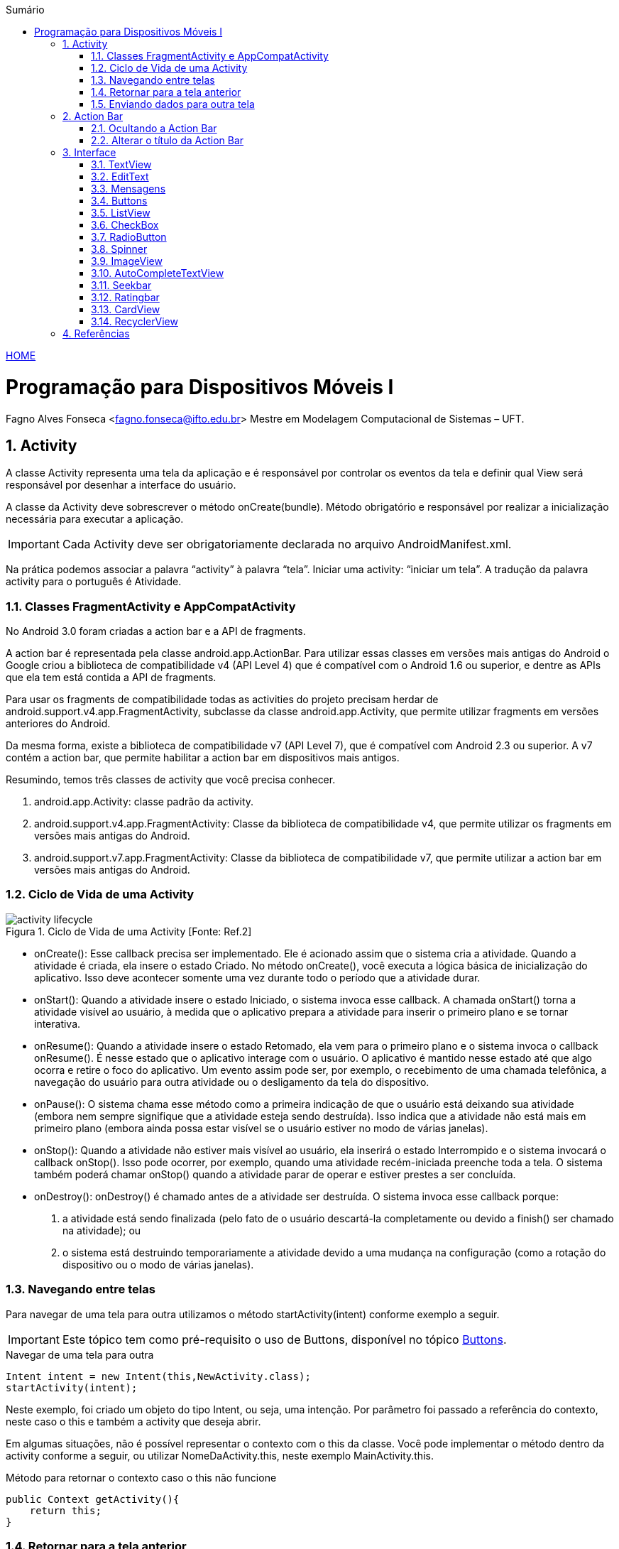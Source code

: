 :icons: font
:allow-uri-read:
//caminho padrão para imagens
:imagesdir: images
:numbered:
:figure-caption: Figura
:doctype: book

//gera apresentacao
//pode se baixar os arquivos e add no diretório
:revealjsdir: https://cdnjs.cloudflare.com/ajax/libs/reveal.js/3.8.0

//Estilo do Sumário
:toc2: 
//após os : insere o texto que deseja ser visível
:toc-title: Sumário
:figure-caption: Figura
//numerar titulos
:numbered:
:source-highlighter: highlightjs
:icons: font
:chapter-label:
:doctype: book
:lang: pt-BR
//3+| mesclar linha tabela

ifdef::env-github[:outfilesuffix: .adoc]

ifdef::env-github,env-browser[]
// Exibe ícones para os blocos como NOTE e IMPORTANT no GitHub
:caution-caption: :fire:
:important-caption: :exclamation:
:note-caption: :paperclip:
:tip-caption: :bulb:
:warning-caption: :warning:
endif::[]

link:https://fagno.github.io/des-movel-i-ifto/[HOME]

= Programação para Dispositivos Móveis I
Fagno Alves Fonseca <fagno.fonseca@ifto.edu.br>
Mestre em Modelagem Computacional de Sistemas – UFT.

== Activity

A classe Activity representa uma tela da aplicação e é responsável por controlar os eventos da tela e definir qual View será responsável por desenhar a interface do usuário.

A classe da Activity deve sobrescrever o método onCreate(bundle). Método obrigatório e responsável por realizar a inicialização necessária para executar a aplicação.

IMPORTANT: Cada Activity deve ser obrigatoriamente declarada no arquivo AndroidManifest.xml.

Na prática podemos associar a palavra “activity” à palavra “tela”. Iniciar uma activity: “iniciar um tela”. A tradução da palavra activity para o português é Atividade. 

=== Classes FragmentActivity e AppCompatActivity

No Android 3.0 foram criadas a action bar e a API de fragments.

A action bar é representada pela classe android.app.ActionBar. Para utilizar essas classes em versões mais antigas do Android o Google criou a biblioteca de compatibilidade v4 (API Level 4) que é compatível com o Android 1.6 ou superior, e dentre as APIs que ela tem está contida a API
de fragments.

Para usar os fragments de compatibilidade todas as activities do projeto precisam herdar de android.support.v4.app.FragmentActivity, subclasse da
classe android.app.Activity, que permite utilizar fragments em versões anteriores do Android. 

Da mesma forma, existe a biblioteca de compatibilidade v7 (API Level 7), que é compatível com Android 2.3 ou superior. A v7 contém a action bar, que permite habilitar a action bar em dispositivos mais antigos. 

Resumindo, temos três classes de activity que você precisa
conhecer.

1. android.app.Activity: classe padrão da activity.
2. android.support.v4.app.FragmentActivity: Classe da
biblioteca de compatibilidade v4, que permite utilizar os
fragments em versões mais antigas do Android.
3. android.support.v7.app.FragmentActivity: Classe da
biblioteca de compatibilidade v7, que permite utilizar a action bar
em versões mais antigas do Android.

=== Ciclo de Vida de uma Activity

.Ciclo de Vida de uma Activity [Fonte: Ref.2]
image::activity_lifecycle.png[] 

- onCreate(): Esse callback precisa ser implementado. Ele é acionado assim que o sistema cria a atividade. Quando a atividade é criada, ela insere o estado Criado. No método onCreate(), você executa a lógica básica de inicialização do aplicativo. Isso deve acontecer somente uma vez durante todo o período que a atividade durar. 

- onStart(): Quando a atividade insere o estado Iniciado, o sistema invoca esse callback. A chamada onStart() torna a atividade visível ao usuário, à medida que o aplicativo prepara a atividade para inserir o primeiro plano e se tornar interativa.

- onResume(): Quando a atividade insere o estado Retomado, ela vem para o primeiro plano e o sistema invoca o callback onResume(). É nesse estado que o aplicativo interage com o usuário. O aplicativo é mantido nesse estado até que algo ocorra e retire o foco do aplicativo. Um evento assim pode ser, por exemplo, o recebimento de uma chamada telefônica, a navegação do usuário para outra atividade ou o desligamento da tela do dispositivo.

- onPause(): O sistema chama esse método como a primeira indicação de que o usuário está deixando sua atividade (embora nem sempre signifique que a atividade esteja sendo destruída). Isso indica que a atividade não está mais em primeiro plano (embora ainda possa estar visível se o usuário estiver no modo de várias janelas).

- onStop(): Quando a atividade não estiver mais visível ao usuário, ela inserirá o estado Interrompido e o sistema invocará o callback onStop(). Isso pode ocorrer, por exemplo, quando uma atividade recém-iniciada preenche toda a tela. O sistema também poderá chamar onStop() quando a atividade parar de operar e estiver prestes a ser concluída.

- onDestroy(): onDestroy() é chamado antes de a atividade ser destruída. O sistema invoca esse callback porque:

1. a atividade está sendo finalizada (pelo fato de o usuário descartá-la completamente ou devido a finish() ser chamado na atividade); ou
2. o sistema está destruindo temporariamente a atividade devido a uma mudança na configuração (como a rotação do dispositivo ou o modo de várias janelas).

=== Navegando entre telas
//INCLUIR DEPOIS exemplo de uso do método startActivityForResult()

Para navegar de uma tela para outra utilizamos o método startActivity(intent) conforme exemplo a seguir. 

IMPORTANT: Este tópico tem como pré-requisito o uso de Buttons, disponível no tópico <<#_buttons,Buttons>>.

.Navegar de uma tela para outra
[source, java]
----
Intent intent = new Intent(this,NewActivity.class);
startActivity(intent);
----

Neste exemplo, foi criado um objeto do tipo Intent, ou seja, uma intenção. Por parâmetro foi passado a referência do contexto, neste caso o this e também a activity que deseja abrir.

Em algumas situações, não é possível representar o contexto com o this da classe. Você pode implementar o método dentro da activity conforme a seguir, ou utilizar NomeDaActivity.this, neste exemplo MainActivity.this.

.Método para retornar o contexto caso o this não funcione
[source, java]
----
public Context getActivity(){
    return this;
}
----

=== Retornar para a tela anterior

Sempre que uma activity é chamada, temos a necessidade de voltar para a tela anterior. Para adicionar o botão de voltar do Android, utilizamos o método `getSupportActionBar().setDisplayHomeAsUpEnabled(true)`.

Ao clicar no botão no botão ele vai disparar a ação de `menu` com o identificador `android.R.id.home`. Implemente o método `onOptionsItemSelected()` do exemplo a seguir para implementar a ação.

.botão de voltar
[source, java]
----
...
@Override
protected void onCreate(Bundle savedInstanceState) {
    super.onCreate(savedInstanceState);
    setContentView(R.layout.activity_exemplo);

    getSupportActionBar().setDisplayHomeAsUpEnabled( true );

}

@Override
public boolean onOptionsItemSelected(MenuItem item) {
    switch (item.getItemId()) {
        //identificar a ação de voltar a tela
        case android.R.id.home:
            //encerra a activity
            finish();
            break;
    }

    return super.onOptionsItemSelected( item );
}
----

=== Enviando dados para outra tela

Com a classe Bundle é possível enviar dados de uma activity para outra usando a estrutura chave e valor. No entanto, neste tutorial irei apresentar como fazer tal tarefa utilizando a classe Intent devido já está sendo utilizada durante a navegação entre telas.

.Enviar dados para outra activity
[source, java]
----
Intent intent = new Intent(this,NewActivity.class);
intent.putExtra("chave","Android Studio!");
startActivity(intent);
----

Para ler o parâmetro na outra activity faça conforme a seguir.

.Enviar dados para outra activity
[source, java]
----
Intent intent = getIntent();
String valor = intent.getStringExtra("chave");
----

Se você imprimir o valor da String "valor" a saída será "Android Studio!".

== Action Bar

Apresenta aos usuários as possíveis ações disponíveis no aplicativo. Neste barra, é possivel definir título do aplicativo ou telas, controle de navegação, botões customizados com as principais funções do aplicativo e menu flutuante.   

=== Ocultando a Action Bar

Ao criar uma Activity, a Action Bar é inserida por padrão, para desabalitar, ação desejável em algumas situações, por exemplo, em um form de login. O método onCreate() a seguir apresenta como fazer.

.Desabilitar a Action Bar em uma Activity
[source, java]
----
public class MainActivity extends AppCompatActivity {
    @Override
    protected void onCreate(Bundle savedInstanceState) {
        super.onCreate(savedInstanceState);
        setContentView(R.layout.activity_main);

        //oculta a ActionBar
        getSupportActionBar().hide();

    }
}
----

=== Alterar o título da Action Bar

A instrução a seguir define um título para a activity.

.Define um título para a ActionBar
[source, java]
----
getSupportActionBar().setTitle("Home");
----

//== Layouts no Android

== Interface

=== TextView

Um elemento da interface do usuário que exibe texto para o usuário. O exemplo de código a seguir mostra um uso típico, com um layout XML e código para modificar o conteúdo da visualização de texto.

.TextView
[source, xml]
----
<TextView
        android:id="@+id/textView1"
        android:layout_height="wrap_content"
        android:layout_width="wrap_content"
        android:text="TextView"/>
----

Podemos alterar o texto por códio java conforme a seguir.

.Alterando valor do atributo `text` do EditText
[source, java]
----
...
textView1.setText("Olá mundo!");
----

=== EditText

Um elemento da interface do usuário para inserir e modificar texto. Ao definir um widget de edição de texto, você deve especificar o atributo inputType. Por padrão, para entrada de texto simples, o atributo `inputType` é definido como `textPersonName`.

.EditText
[source, xml]
----
 <EditText
     android:id="@+id/editTextTextPersonName1"
     android:layout_height = "wrap_content"
     android:layout_width = "match_parent"
     android:inputType = "textPersonName" />
----

A escolha do tipo de entrada configura o tipo de teclado mostrado, os caracteres aceitáveis ​​e a aparência do texto de edição. Por exemplo, se você deseja aceitar um número secreto, como um pino exclusivo ou número de série, pode definir inputType como "numericPassword". Um inputType de "numericPassword" resulta em um texto de edição que aceita apenas números, mostra um teclado numérico quando focalizado e mascara o texto inserido para privacidade.

Para ler dados de uma caixa de texto, utilizamos o método getText(). No entanto, para ter um retorno do tipo String utilizamos o método toString() que convete os dados para String conforme o exemplo a seguir.

.Recuperando valores de uma caixa de texto
[source, java]
----
...
String texto = editTextTextPersonName1.getText().toString();
----

=== Mensagens

==== Notificações toast

Uma notificação toast fornece um feedback simples sobre uma operação em uma pequena janela pop-up. Ele só ocupa a quantidade de espaço necessária para a mensagem, e a atividade atual continua visível e interativa. Notificações toast desaparecem automaticamente após um tempo limite.

Por exemplo, clicar em Enviar em um e-mail aciona uma notificação toast "Enviando mensagem…", conforme exibido na captura de tela a seguir.

.Mensagem Toast
image::toast.png[]

Primeiro, instancie um objeto Toast com um dos métodos makeText(). Esse método usa três parâmetros: o app Context, a mensagem de texto e a duração da notificação toast. Ele retorna um objeto Toast devidamente inicializado. Você pode exibir a notificação toast com show(), conforme mostrado no exemplo a seguir.

.exemplo Toast
[source, java]
----
   Toast toast = Toast.makeText(context, text, duration);
   toast.show();
----

Também é possível encadear seus métodos e evitar se prender ao objeto Toast, desta forma:

.exemplo Toast
[source, java]
----
    Toast.makeText(context, text, duration).show();
----

==== AlertDialog

É uma caixa de diálogo que possui um título, área de conteúdo e botões de ação.

1. Título: É opcional e deve ser usado somente quando a área do conteúdo estiver ocupada por uma mensagem detalhada, uma lista ou um layout personalizado. 

1. Área do conteúdo: Pode exibir uma mensagem, uma lista ou outro layout personalizado.

1. Botões de ação: Não deve haver mais de três botões em uma caixa de diálogo.

Há três botões de ação que podem ser adicionados:

- Positivo: É o que se deve usar para aceitar e continuar a ação (a ação "OK").

- Negativo: É o que se deve usar para cancelar a ação.

- Neutro: É o que se deve usar quando houver a opção de o usuário não querer continuar a ação, mas não necessariamente cancelá-la. Ele aparece entre os botões positivo e negativo. Por exemplo, a ação pode ser “Notifique-me mais tarde”.

A seguir é apresentado um exemplo de um AlertDialog.

.exemplo AlertDialog
[source, java]
----
...
AlertDialog dialog = new AlertDialog.Builder(getActivity()).create();
    dialog.setTitle("Alerta");
    dialog.setMessage("Olá turma!");
    dialog.setButton(DialogInterface.BUTTON_POSITIVE, "Ok", new DialogInterface.OnClickListener(){
        @Override
        public void onClick(DialogInterface dialog, int which) {
        }
    });
    dialog.setButton(DialogInterface.BUTTON_NEGATIVE, "Cancelar", new DialogInterface.OnClickListener() {
        @Override
        public void onClick(DialogInterface dialogInterface, int i) {
        }
    });
    dialog.setButton(DialogInterface.BUTTON_NEUTRAL, "Neutro", new DialogInterface.OnClickListener() {
        @Override
        public void onClick(DialogInterface dialogInterface, int i) {
        }
    });
    dialog.show();
----

=== Buttons

Neste tópico iremos conhecer algumas maneiras de criar eventos para botões.

O exemplo 1, demontra como criar um evento utilizando o método setOnClickListener(). Acão criada dentro do método Oncreate().

.Ação botão - exemplo 1
[source, java]
----
Button button = findViewById(R.id.button1);
button.setOnClickListener(new View.OnClickListener() {
    @Override
    public void onClick(View v) {

        Toast.makeText(getActivity(),"Olá Turma!",Toast.LENGTH_LONG).show();

    }
});
----

O exemplo 2 define um método para cada ação de botão. Através do método setOnClickListener() é passado por parâmetro o nome do método que você deseja definir a ação do botão. Observe a estrutura do método acaobotao() definido no exemplo 2 acima. 

.Ação botão - exemplo 2
[source, java]
----
@Override
protected void onCreate(Bundle savedInstanceState) {
    super.onCreate(savedInstanceState);
    setContentView(R.layout.activity_main);

    Button button = findViewById(R.id.button1);
    button.setOnClickListener(acaobotao());
}

private View.OnClickListener acaobotao() {
    return new Button.OnClickListener(){
        @Override
        public void onClick(View v) {
            Toast.makeText(getActivity(),"Olá Turma!",Toast.LENGTH_LONG).show();
        }
    };
}
----

O exemplo 3 apresenta outra maneira de definir ações de clique do botão. Neste exemplo, é necessário definir no arquivo activity_main.xml o atributo android:onClick="acaobotao" com o nome do método de ação do botão. Este atributo informa que o método será chamado na activity, sendo necessário que você faça a definição deste métodos.

.Ação botão - exemplo 3
[source, xml]
----
<Button
        android:id="@+id/button"
        android:layout_width="wrap_content"
        android:layout_height="wrap_content"
        android:onClick="acaobotao"
        android:text="@string/button" />
----

.Método que faz referência ao atributo onClick do arquivo .xml
[source, java]
----
public void acaobotao(View view) {

        Toast.makeText(getActivity(),"Olá Turma!",Toast.LENGTH_LONG).show();
 
}
----

=== ListView

Um ListView é um Widget que mostra itens em uma lista de rolagem vertical.

Podemos incluir um listview em nosso layout utilizando a paleta de Widgets ou através de código XML.

IMPORTANT: O RecyclerView é uma “evolução” da ListView e será apresentado nos próximos exemplos.

==== ListView Simples

.activity_main.xml
[source, xml]
----
<ListView
        android:id="@+id/lsvAlunos"
        android:layout_width="match_parent"
        android:layout_height="match_parent">
        ...
    </ListView>
----

Após definir o nosso layout, vamos agora definir nossa activity conforme a seguir.

.MainActivity.java
[source, java]
----
...
public class ListaSimplesActivity extends AppCompatActivity implements AdapterView.OnItemClickListener {

    ListView listView;

    @Override
    protected void onCreate(Bundle savedInstanceState) {
        super.onCreate(savedInstanceState);
        setContentView(R.layout.activity_lista_simples);

        listView = findViewById(R.id.lsvAlunos);

        List<String> alunos = new ArrayList();
        alunos.add("Aluno 1");
        alunos.add("Aluno 2");
        alunos.add("Aluno 3");

        ArrayAdapter adapter = new ArrayAdapter(this,
                android.R.layout.simple_list_item_1, alunos);
        listView.setAdapter(adapter);

    }
}
----

O resultado do exemplo anterior é apresentado na figura a seguir.

.ListView simples
image::listview-simples.png[]

Para definir ações de click nos itens da lista, sobreescreva o método `onItemClick()` conforme a seguir. 

[source,java]
----
...
@Override
public void onItemClick(AdapterView<?> parent, View view, int position, long id) {
    //identifica o objeto da lista pelo "position" na ação do click
    String nome = (String) parent.getAdapter().getItem(position);
    Toast.makeText(this, nome, Toast.LENGTH_SHORT).show();
}
----

Por fim, adicione no método onCreate() a referência ao método `onItemClick()` através do listView.

[source,java]
----
...
listView.setOnItemClickListener(this);
----

==== ListView Customizado

Neste exemplo de lista customizada, vamos personalizar uma ListView de modo que cada item da lista tenha os dados que você desejar, dando uma maior flexibilidade em nossos exemplos.

Para criar uma lista customizada vamos definir um array de objetos referente ao item da lista, criar um adaptador que vai ficar responsável por atualizar os dados na tela e definir o adaptador para o ListView.

Vamos iniciar definindo uma classe para representar o objeto Aluno conforme a seguir.

[source,java]
----
public class Aluno{

    private String nome;
    private double nota1;
    private double nota2;

    //gets e sets
}
----

Agora vamos definir nosso layout que vai apresentar os dados de cada item da lista, neste exemplo, os dados do(s) Aluno(s).

[source,xml]
----
...
<TextView
        android:id="@+id/textView"
        android:layout_width="0dp"
        android:layout_height="19dp"
        android:layout_marginStart="8dp"
        android:layout_marginEnd="8dp"
        android:text="TextView"
        app:layout_constraintEnd_toEndOf="parent"
        app:layout_constraintStart_toStartOf="parent"
        app:layout_constraintTop_toTopOf="parent" />

    <TextView
        android:id="@+id/textView2"
        android:layout_width="0dp"
        android:layout_height="wrap_content"
        android:layout_marginStart="8dp"
        android:layout_marginEnd="8dp"
        android:text="TextView"
        app:layout_constraintEnd_toEndOf="parent"
        app:layout_constraintHorizontal_bias="0.0"
        app:layout_constraintStart_toStartOf="parent"
        app:layout_constraintTop_toBottomOf="@+id/textView" />

    <TextView
        android:id="@+id/textView3"
        android:layout_width="0dp"
        android:layout_height="wrap_content"
        android:layout_marginStart="8dp"
        android:layout_marginEnd="8dp"
        android:text="TextView"
        app:layout_constraintEnd_toEndOf="parent"
        app:layout_constraintHorizontal_bias="0.0"
        app:layout_constraintStart_toStartOf="parent"
        app:layout_constraintTop_toBottomOf="@+id/textView2" />
...
----

No nosso Layout principal da nossa Activity, devemos apenas definir o ListView, neste exemplo nomeado como `activity_aula211020.xml`.

Precisamos então definir nosso Adapter nomeado como `AlunoAdapter`, responsável por atualizar os dados na nossa tela.

[source, java]
----
...
public class AlunoAdapter extends BaseAdapter {

    LayoutInflater inflater;
    List<Aluno> alunos;

    //construtor 
    public AlunoAdapter(Context context, List<Aluno> alunos) {
        this.inflater = LayoutInflater.from(context);
        this.alunos = alunos;
    }

    @Override
    public int getCount() {
        return alunos.size();
    }

    @Override
    public Object getItem(int position) {
        return alunos.get(position);
    }

    @Override
    public long getItemId(int position) {
        return position;
    }

    @Override
    public View getView(int position, View convertView, ViewGroup parent) {

        //identifica o item(objeto aluno) da lista através do "position"
        Aluno aluno = alunos.get(position);
        //infla o layout "itens_lista_customizada_aluno" para referênciar/receber o item
        convertView = inflater.inflate(R.layout.item_lista_simples_adapter,null);
        //aponta qual dado o componente do layout vai receber
        ((TextView)convertView.findViewById(R.id.textView)).setText(aluno.getNome());
        ((TextView)convertView.findViewById(R.id.textView2)).setText(String.valueOf(aluno.getNota1()));
        ((TextView)convertView.findViewById(R.id.textView3)).setText(String.valueOf(aluno.getNota2()));

        return convertView;
    }
}
----

Por fim, vamos definir o código necessário em nossa activity para finalizar nosso exemplo. A seguir, fazemos referência ao nosso listView, definimos nossos objetos e definimos nosso adaptador para o ListView.

[source,java]
----
public class aula211020 extends AppCompatActivity {

    ListView listView;

    @Override
    protected void onCreate(Bundle savedInstanceState) {
        super.onCreate(savedInstanceState);
        setContentView(R.layout.activity_aula211020);

        //faz referência ao ListView do layout "activity_lista_customizada"
        listView = findViewById(R.id.lsvAlunos);
        //define uma lista de alunos
        List<Aluno> alunos = new ArrayList<>();
        //cria e inicializa os dados dos alunos
        Aluno a1 = new Aluno("Aluno 1",9.5,6.8);
        Aluno a2 = new Aluno("Aluno 2",8.5,6.8);
        Aluno a3 = new Aluno("Aluno 3",7.5,8.8);
        Aluno a4 = new Aluno("Aluno 4",6.5,7.8);

        //add alunos na lista
        alunos.add(a1);
        alunos.add(a2);
        alunos.add(a3);
        alunos.add(a4);

        AlunoAdapter alunoAdapter = new AlunoAdapter(this,alunos);
        listView.setAdapter(alunoAdapter);
    }
}
----

O resultado deste exemplo é apresentado na figura a seguir.

image::listview-customizado.png[]

=== CheckBox

O Checkbox permite criar uma caixa de marcação múltipla. Alguns métodos no uso do CheckBox se faz importante. Por exemplo, para verificar se o checkbox está marcado ou não, utilize o método isChecked().

.Métodos CheckBox
[source, java]
----
CheckBox check = (CheckBox)findViewById(R.id.check1);
boolean valor = check.isChecked();
----

Para imprimir o valor "text" do checkbox utilize o método getText().

=== RadioButton

O componente Radio Button permite selecionar apenas uma única opção de uma lista. A classe RadioGroup define um grupo que contém a lista de opções, na qual, cada opção é representada por um RadioButton.

Para identificar o "id" do RadioButton selecionado utilize o método getCheckedRadioButtonId() da classe RadioGroup. 

.Exemplo de como identificar o Id do RadioButton selecionado
[source, java]
----
int idRBSelecionado = radioGroup.getCheckedRadioButtonId();
if(idRBSelecionado > 0){
    radioButtonSelecionado = findViewById( idRBSelecionado );
}
----

=== Spinner

O Spinner permite criar um combo com opções na tela. A tabela 1 a seguir apresenta os métodos de referência ao item selecionado.

.Métodos de referência ao item selecionado
|===
| *Método*  | *Descrição*
| getSelectedItem() | Retorna o item selecionado
| getSelectedItemId() | Retorna o id do item selecionado
| getSelectedItemPosition() | Retorna a posição do item selecionado. Posição equivalente ao array fornecido para o spinner.
|===

O exemplo a seguir descreve como utilizar o spinner para selecioanr um item da lista.

.activity_main.xml
[source, xml]
----
...
<Spinner
    android:id="@+id/spinner"
    ... />

<TextView
    android:id="@+id/textView"
    ... />
...
----

.MainActivity.java
[source, java]
----
public class MainActivity extends AppCompatActivity {

    Spinner spinner;
    ArrayAdapter adapter;
    TextView textView;

    @Override
    protected void onCreate(Bundle savedInstanceState) {
        super.onCreate(savedInstanceState);
        setContentView(R.layout.activity_main);

        List<String> nomes = new ArrayList();
        nomes.add("Pessoa 1");
        nomes.add("Pessoa 2");
        nomes.add("Pessoa 3");

        spinner = findViewById(R.id.spinner);
        textView = findViewById(R.id.textView);

        adapter = new ArrayAdapter(this,android.R.layout.simple_spinner_item,nomes);
        adapter.setDropDownViewResource(android.R.layout.simple_spinner_item);
        spinner.setAdapter(adapter);

        spinner.setOnItemSelectedListener(new AdapterView.OnItemSelectedListener() {
            @Override
            public void onItemSelected(AdapterView<?> parent, View view, int position, long id) {
                textView.setText(spinner.getSelectedItem().toString());
            }
            
            @Override
            public void onNothingSelected(AdapterView<?> parent) {

            }
        });

    }
}
----

O resultado é apresenta na imagem a seguir.

.Executando o App 
image::spinnerresultadoapp.png[]

=== ImageView

Para carregar uma imagem em um ImageView utilize o método setImageResource() da classe ImageView. A seguir é apresentado um exemplo.

.activity_main.xml
[source, xml]
----
...
<ImageView
    android:id="@+id/imageView"
    android:layout_width="match_parent"
    android:layout_height="match_parent"
</ImageView>
...
----

.MainActivity.java
[source, java]
----
...
ImageView imageView = findViewById(R.id.imageView);
imageView.setImageResource( id );
...
----

=== AutoCompleteTextView

O componente AutoCompleteTextView é um campo de texto editável. Ele possibilita a entrada de texto e forneça sugestões para preenchimento automático. Utilizando quando deseja carregar uma lista de valores, e ao invés de selecionar um item em uma lista, você digita parte do texto e os resultados serão exibidos.

No exemplo a seguir, iremos apresentar um simples exemplo que carrega opções de frutas conforme texto digitado. Neste exemplo, foi criado uma instância de ArrayAdapter que recebe a lista de frutas, sendo carregado a seguir utilizando o método setAdapter() do autoCompleteTextView. Utilização bem semelhante ao uso do listView.

.MainActivity.java
[source, java]
----
...
public class MainActivity extends AppCompatActivity {

    AutoCompleteTextView autoCompleteTextView;

    @Override
    protected void onCreate(Bundle savedInstanceState) {
        super.onCreate(savedInstanceState);
        setContentView(R.layout.activity_main);

        autoCompleteTextView = (AutoCompleteTextView) findViewById(R.id.autoCompleteTextView);

        List<String> frutas = new ArrayList();
        frutas.add("Banana");
        frutas.add("Uva");
        frutas.add("Pera");
        frutas.add("Morango");
        frutas.add("Melão");
        frutas.add("Maçã");
        frutas.add("Abacaxi");
        frutas.add("Melancia");

        ArrayAdapter adapter = new ArrayAdapter(this,android.R.layout.simple_dropdown_item_1line,frutas);
        autoCompleteTextView.setAdapter(adapter);
        
    }
}
...
----

No layout activity_main.xml é necessário definir o componente AutoCompleteTextView conforme a seguir.

.activity_main.xml
[source, xml]
----
...
<AutoCompleteTextView
    android:id="@+id/autoCompleteTextView"
    android:layout_width="match_parent"
    android:layout_height="wrap_content"/>
...
----

Na figura a seguir, é apresentado a execução do exemplo.

.Executando o App 
image::autoCompleteTextView.png[]

=== Seekbar

SeekBar é um componente que define uma barra de progresso com nível. Você pode definir uma valor máximo, sendo o valor mínimo 0. 

O método setOnSeekBarChangeListener() retorna através do parâmetro "progress" o nível selecionado.

Atributos importantes do componente:

- a propriedade "max" define o valor valor máximo da SeekBar.

.Seekbar
image::seekbar.png[]

.MainActivity.java
[source, java]
----
...
SeekBar seekBar = findViewById(R.id.seekBar);

seekBar.setOnSeekBarChangeListener(new SeekBar.OnSeekBarChangeListener() {
    @Override
    public void onProgressChanged(SeekBar seekBar, int progress, boolean fromUser) {

        //@param "progress": indica o nível selecionado
        Toast.makeText(MainActivity.this,String.valueOf(progress),Toast.LENGTH_SHORT).show();

    }

    @Override
    public void onStartTrackingTouch(SeekBar seekBar) {

    }

    @Override
    public void onStopTrackingTouch(SeekBar seekBar) {

    }
});
...
----

=== Ratingbar

Semelhante ao Seekbar, o Ratingbar  mostra uma classificação em estrelas.

.Ratingbar
image::ratingbar.png[]

O método setOnRatingBarChangeListener() retorna através do parâmetro "rating" o nível selecionado de acordo a quantidade de estrelas.

Atributos importantes do componente:

- numStars: define o número de itens (estrelas);

- rating: define o valor padrão do nível classificação;

- stepSize: define o incremento do nível classificação.

.MainActivity.java
[source, java]
----
...
RatingBar ratingBar = findViewById(R.id.ratingBar);

ratingBar.setOnRatingBarChangeListener(new RatingBar.OnRatingBarChangeListener() {
    @Override
    public void onRatingChanged(RatingBar ratingBar, float rating, boolean fromUser) {
        
        //@param "rating": indica o nível selecionado
        Toast.makeText(MainActivity.this,String.valueOf(rating),Toast.LENGTH_SHORT).show();

    }
});
...
----

//=== Date e Time

=== CardView

Um layout baseado em cards, permite exibir dados em contêineres com estilo semelhante. Esses contêineres são frequentemente usados em listas para armazenar as informações de cada item. No android, temos a API CardView como uma maneira fácil de mostrar informações dentro de cards que têm uma aparência consistente em toda a plataforma. 

Os cards são uma maneira fácil de conter um grupo de visualizações e, ao mesmo tempo, fornecer um estilo consistente para o contêiner.

Use estas propriedades para personalizar a aparência do widget CardView:

- Para definir o raio do canto nos layouts, use o atributo card_view:cardCornerRadius.

- Para definir o raio do canto no código, use o método CardView.setRadius.

- Para definir a cor do plano de fundo de um card, use o atributo card_view:cardBackgroundColor.

==== Adicionar as dependências
 
No modo design você pode adicionar o widget CardView, caso não tenha baixado a dependência o Android Studio irá solicitar. No entato, você pode adicionar a seguinte dependência ao arquivo build.gradle do módulo do app conforme a seguir.

.build.gradle(:app)
[source, java]
----
dependencies {
    implementation 'androidx.cardview:cardview:1.0.0'
}
----

==== Criar Cards

Para usar o CardView, você precisa adicioná-lo ao arquivo de layout conforme exemplo a seguir. Use-o como um grupo de visualização para conter outras visualizações. Neste exemplo, você deve adicionar ao CardView os componentes que representam as informações dos itens. 

.itens_card.xml
[source, xml]
----
<?xml version="1.0" encoding="utf-8"?>
<LinearLayout xmlns:android="http://schemas.android.com/apk/res/android"
    xmlns:card_view="http://schemas.android.com/apk/res-auto"
    android:orientation="vertical" android:layout_width="match_parent"
    android:layout_height="wrap_content">

    <!-- A CardView that contains a TextView -->
    <androidx.cardview.widget.CardView
        android:id="@+id/card_view"
        android:layout_width="match_parent"
        android:layout_height="100dp"
        card_view:cardCornerRadius="4dp">

        //itens do card

    </androidx.cardview.widget.CardView>

</LinearLayout>
----

Mais informações em link:https://developer.android.com/guide/topics/ui/layout/cardview?hl=pt_br[Layout baseado em Cards].

=== RecyclerView

Se o app precisa exibir uma lista de rolagem de elementos com base em grandes conjuntos de dados (ou dados que mudam com frequência), use RecyclerView.

==== Dependência

Assim, como descrito no exemplo do CardView, no modo design você pode adicionar o widget RecyclerView, caso não tenha baixado a dependência o Android Studio irá solicitar. No entato, você pode adicionar a seguinte dependência ao arquivo build.gradle do módulo do app conforme a seguir.

O RecyclerView tem carateristica semelhante ao ListView que você já conhece de exemplos anteriores.

.RecyclerView
[source, java]
----
dependencies {
    implementation 'androidx.recyclerview:recyclerview:1.1.0'
}
----

==== Adicionar RecyclerView ao layout

Agora você pode adicionar o RecyclerView ao arquivo de layout. Por exemplo, o layout a seguir usa RecyclerView como a única visualização de todo o layout:

.activity_main.xml
[source, xml]
----
<?xml version="1.0" encoding="utf-8"?>
<LinearLayout xmlns:android="http://schemas.android.com/apk/res/android"
    xmlns:app="http://schemas.android.com/apk/res-auto"
    xmlns:tools="http://schemas.android.com/tools"
    android:layout_width="match_parent"
    android:layout_height="match_parent"
    android:orientation="vertical"
    tools:context=".MainActivity">


    <androidx.recyclerview.widget.RecyclerView
        android:id="@+id/myRecyclerView"
        android:orientation="vertical"
        android:layout_width="match_parent"
        android:layout_height="match_parent"
        android:scrollbars="vertical"/>

</LinearLayout>
----

==== Definindo a Activity

Depois de adicionar um widget RecyclerView ao layout, acesse um gerenciador para o objeto, conecte-o a um gerenciador de layout e anexe um adaptador para os dados a serem exibidos:

.MyActivity
[source, java]
----
public class MyActivity extends Activity {

    private RecyclerView recyclerView;
    private RecyclerView.Adapter mAdapter;
    private RecyclerView.LayoutManager layoutManager;

    @Override
    protected void onCreate(Bundle savedInstanceState) {
        super.onCreate(savedInstanceState);
        setContentView(R.layout.my_activity);
        recyclerView = (RecyclerView) findViewById(R.id.my_recycler_view);

        // use this setting to improve performance if you know that changes
        // in content do not change the layout size of the RecyclerView
        recyclerView.setHasFixedSize(true);

        // use a linear layout manager
        layoutManager = new LinearLayoutManager(this);
        recyclerView.setLayoutManager(layoutManager);

        // specify an adapter (see also next example)
        mAdapter = new MyAdapter(myDataset);
        recyclerView.setAdapter(mAdapter);
    }
    // ...
}
----

==== Definindo um adapter

Assim como feito no exemplo de lista customizadas, precisamos definir uma adapter para nosso CardView. Você pode utilizar o exemplo feito no conteúdo sobre ListView Customizadas como referência, pois deve ajudar bastante.

Para alimentar todos os seus dados para a lista, você precisa estender a classe RecyclerView.Adapter. Esse objeto cria visualizações para itens e substitui o conteúdo de algumas das visualizações por novos itens de dados quando o item original não está mais visível.

O exemplo de código a seguir mostra uma implementação simples para um conjunto de dados que consiste em uma matriz de strings exibidas usando widgets TextView.

.MyActivity
[source, java]
----
public class MyAdapter extends RecyclerView.Adapter<MyAdapter.MyViewHolder> {
    
    private List<String> mDataset;

    // Provide a suitable constructor (depends on the kind of dataset)
    public MyAdapter(List<String> myDataset) {
        this.mDataset = myDataset;
    }

    // Provide a reference to the views for each data item
    // Complex data items may need more than one view per item, and
    // you provide access to all the views for a data item in a view holder
    public static class MyViewHolder extends RecyclerView.ViewHolder {
       
        // each data item is just a string in this case
        public TextView textView;

        public MyViewHolder(View itemView) {
            super(itemView);
            textView = itemView.findViewById(R.id.textView1);
        }
    }

    // Create new views (invoked by the layout manager)
    @Override
    public MyAdapter.MyViewHolder onCreateViewHolder(ViewGroup parent,
                                                    int viewType) {
        // create a new view
        View view = LayoutInflater.from(parent.getContext())
                .inflate(R.layout.itens_layout_card, parent, false);
        
        MyViewHolder vh = new MyViewHolder(view);
        return vh;
    }

    // Replace the contents of a view (invoked by the layout manager)
    @Override
    public void onBindViewHolder(MyViewHolder holder, int position) {
        // - get element from your dataset at this position
        // - replace the contents of the view with that element
        holder.textView.setText(mDataset.get(position));

    }

    // Return the size of your dataset (invoked by the layout manager)
    @Override
    public int getItemCount() {
        return mDataset.size();
    }
}
----

== Referências

1. LECHETA, Ricardo R. Google Android: Aprenda a criar aplicações
para dispositivos móveis com o Android SDK. 5ª ed. – São Paulo:
Novatec, 2016.

1. https://developer.android.com/guide/components/activities/activity-lifecycle?hl=pt-br

//1. https://developer.android.com/guide/topics/ui/layout

1. https://developer.android.com/guide
